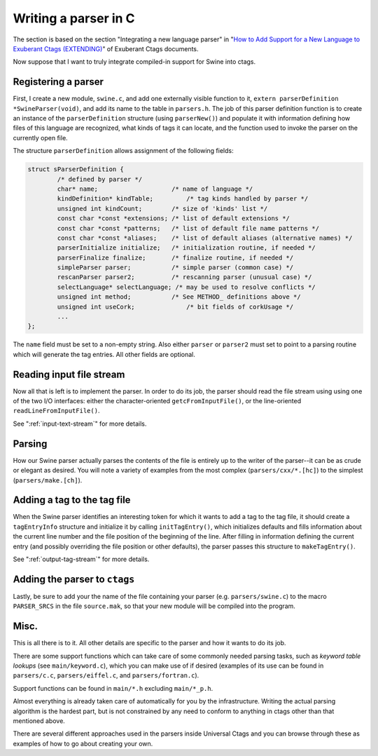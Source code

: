 .. _writing_parser_in_c:

=============================================================================
Writing a parser in C
=============================================================================

The section is based on the section "Integrating a new language parser" in "`How
to Add Support for a New Language to Exuberant Ctags (EXTENDING)
<http://ctags.sourceforge.net/EXTENDING.html>`_" of Exuberant Ctags documents.

Now suppose that I want to truly integrate compiled-in support for Swine into
ctags.

Registering a parser
-------------------------------------------------
First, I create a new module, ``swine.c``, and add one externally visible function
to it, ``extern parserDefinition *SwineParser(void)``, and add its name to the
table in ``parsers.h``. The job of this parser definition function is to create
an instance of the ``parserDefinition`` structure (using ``parserNew()``) and
populate it with information defining how files of this language are recognized,
what kinds of tags it can locate, and the function used to invoke the parser on
the currently open file.

The structure ``parserDefinition`` allows assignment of the following fields:

.. code-block:: c

	struct sParserDefinition {
		/* defined by parser */
		char* name;                    /* name of language */
		kindDefinition* kindTable;	   /* tag kinds handled by parser */
		unsigned int kindCount;        /* size of 'kinds' list */
		const char *const *extensions; /* list of default extensions */
		const char *const *patterns;   /* list of default file name patterns */
		const char *const *aliases;    /* list of default aliases (alternative names) */
		parserInitialize initialize;   /* initialization routine, if needed */
		parserFinalize finalize;       /* finalize routine, if needed */
		simpleParser parser;           /* simple parser (common case) */
		rescanParser parser2;          /* rescanning parser (unusual case) */
		selectLanguage* selectLanguage; /* may be used to resolve conflicts */
		unsigned int method;           /* See METHOD_ definitions above */
		unsigned int useCork;		   /* bit fields of corkUsage */
		...
	};

The ``name`` field must be set to a non-empty string. Also either ``parser`` or
``parser2`` must set to point to a parsing routine which will generate the tag
entries. All other fields are optional.

Reading input file stream
-------------------------------------------------
Now all that is left is to implement the parser. In order to do its job, the
parser should read the file stream using using one of the two I/O interfaces:
either the character-oriented ``getcFromInputFile()``, or the line-oriented
``readLineFromInputFile()``.

See ":ref:`input-text-stream`" for more details.

Parsing
-------------------------------------------------
How our Swine parser actually parses the contents of the file is entirely up to
the writer of the parser--it can be as crude or elegant as desired. You will
note a variety of examples from the most complex (``parsers/cxx/*.[hc]``) to the
simplest (``parsers/make.[ch]``).

Adding a tag to the tag file
-------------------------------------------------
When the Swine parser identifies an interesting token for which it wants to add
a tag to the tag file, it should create a ``tagEntryInfo`` structure and
initialize it by calling ``initTagEntry()``, which initializes defaults and
fills information about the current line number and the file position of the
beginning of the line. After filling in information defining the current entry
(and possibly overriding the file position or other defaults), the parser passes
this structure to ``makeTagEntry()``.

See ":ref:`output-tag-stream`" for more details.

Adding the parser to ``ctags``
-------------------------------------------------
Lastly, be sure to add your the name of the file containing your parser (e.g.
``parsers/swine.c``) to the macro ``PARSER_SRCS`` in the file ``source.mak``, so
that your new module will be compiled into the program.

Misc.
-------------------------------------------------
This is all there is to it. All other details are specific to the parser and how
it wants to do its job.

There are some support functions which can take care of some commonly needed
parsing tasks, such as *keyword table lookups* (see ``main/keyword.c``), which you
can make use of if desired (examples of its use can be found in ``parsers/c.c``,
``parsers/eiffel.c``, and ``parsers/fortran.c``).

Support functions can be found in ``main/*.h`` excluding ``main/*_p.h``.

Almost everything is already taken care of automatically for you by the
infrastructure. Writing the actual parsing algorithm is the hardest part, but is
not constrained by any need to conform to anything in ctags other than that
mentioned above.

There are several different approaches used in the parsers inside Universal
Ctags and you can browse through these as examples of how to go about creating
your own.
